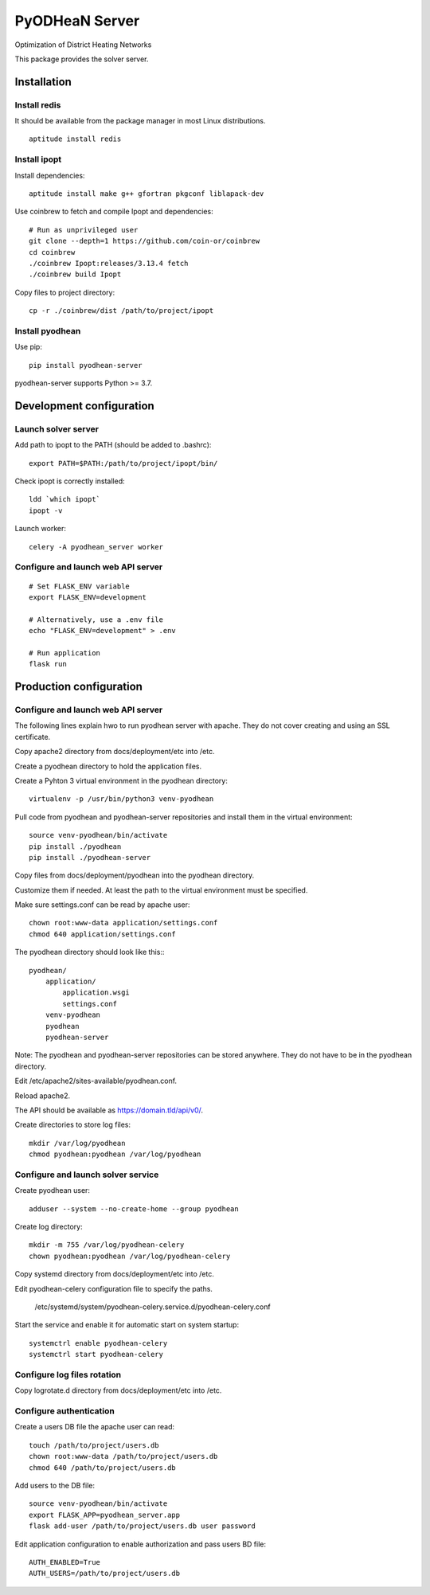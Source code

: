 ===============
PyODHeaN Server
===============

.. image:: https://img.shields.io/pypi/v/pyodhean-server.svg
    :target: https://pypi.org/project/pyodhean-server/
    :alt: Latest version

.. image:: https://img.shields.io/pypi/pyversions/pyodhean-server.svg
    :target: https://pypi.org/project/pyodhean-server/
    :alt: Python versions

.. image:: https://img.shields.io/pypi/l/pyodhean-server.svg
    :target: https://github.com/sigopti/pyodhean-server/blob/master/LICENSE
    :alt: License

.. image:: https://dev.azure.com/sigopti/pyomo/_apis/build/status/sigopti.pyodhean-server?branchName=master
    :target: https://dev.azure.com/sigopti/pyomo/_build?definitionId=2
    :alt: Build status

Optimization of District Heating Networks

This package provides the solver server.


Installation
============

Install redis
-------------

It should be available from the package manager in most Linux distributions.

::

   aptitude install redis

Install ipopt
-------------

Install dependencies::

   aptitude install make g++ gfortran pkgconf liblapack-dev

Use coinbrew to fetch and compile Ipopt and dependencies::

    # Run as unprivileged user
    git clone --depth=1 https://github.com/coin-or/coinbrew
    cd coinbrew
    ./coinbrew Ipopt:releases/3.13.4 fetch
    ./coinbrew build Ipopt

Copy files to project directory::

    cp -r ./coinbrew/dist /path/to/project/ipopt

Install pyodhean
----------------

Use pip::

    pip install pyodhean-server

pyodhean-server supports Python >= 3.7.


Development configuration
=========================

Launch solver server
--------------------

Add path to ipopt to the PATH (should be added to .bashrc)::

    export PATH=$PATH:/path/to/project/ipopt/bin/

Check ipopt is correctly installed::

    ldd `which ipopt`
    ipopt -v

Launch worker::

    celery -A pyodhean_server worker

Configure and launch web API server
-----------------------------------

::

    # Set FLASK_ENV variable
    export FLASK_ENV=development

    # Alternatively, use a .env file
    echo "FLASK_ENV=development" > .env

    # Run application
    flask run


Production configuration
========================

Configure and launch web API server
-----------------------------------

The following lines explain hwo to run pyodhean server with apache. They do not
cover creating and using an SSL certificate.

Copy apache2 directory from docs/deployment/etc into /etc.

Create a pyodhean directory to hold the application files.

Create a Pyhton 3 virtual environment in the pyodhean directory::

    virtualenv -p /usr/bin/python3 venv-pyodhean

Pull code from pyodhean and pyodhean-server repositories and install them in
the virtual environment::

    source venv-pyodhean/bin/activate
    pip install ./pyodhean
    pip install ./pyodhean-server

Copy files from docs/deployment/pyodhean into the pyodhean directory.

Customize them if needed. At least the path to the virtual environment must be
specified.

Make sure settings.conf can be read by apache user::

    chown root:www-data application/settings.conf
    chmod 640 application/settings.conf

The pyodhean directory should look like this:::

    pyodhean/
        application/
            application.wsgi
            settings.conf
        venv-pyodhean
        pyodhean
        pyodhean-server

Note: The pyodhean and pyodhean-server repositories can be stored anywhere.
They do not have to be in the pyodhean directory.

Edit /etc/apache2/sites-available/pyodhean.conf.

Reload apache2.

The API should be available as https://domain.tld/api/v0/.

Create directories to store log files::

    mkdir /var/log/pyodhean
    chmod pyodhean:pyodhean /var/log/pyodhean

Configure and launch solver service
-----------------------------------

Create pyodhean user::

   adduser --system --no-create-home --group pyodhean

Create log directory::

    mkdir -m 755 /var/log/pyodhean-celery
    chown pyodhean:pyodhean /var/log/pyodhean-celery

Copy systemd directory from docs/deployment/etc into /etc.

Edit pyodhean-celery configuration file to specify the paths.

   /etc/systemd/system/pyodhean-celery.service.d/pyodhean-celery.conf

Start the service and enable it for automatic start on system startup::

    systemctrl enable pyodhean-celery
    systemctrl start pyodhean-celery

Configure log files rotation
----------------------------

Copy logrotate.d directory from docs/deployment/etc into /etc.

Configure authentication
------------------------

Create a users DB file the apache user can read::

   touch /path/to/project/users.db
   chown root:www-data /path/to/project/users.db
   chmod 640 /path/to/project/users.db

Add users to the DB file::

    source venv-pyodhean/bin/activate
    export FLASK_APP=pyodhean_server.app
    flask add-user /path/to/project/users.db user password
    
Edit application configuration to enable authorization and pass users BD file::

   AUTH_ENABLED=True
   AUTH_USERS=/path/to/project/users.db
